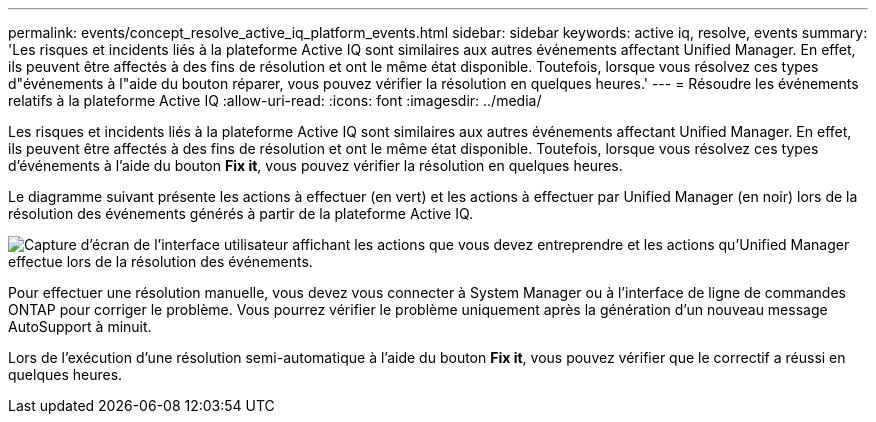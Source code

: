 ---
permalink: events/concept_resolve_active_iq_platform_events.html 
sidebar: sidebar 
keywords: active iq, resolve, events 
summary: 'Les risques et incidents liés à la plateforme Active IQ sont similaires aux autres événements affectant Unified Manager. En effet, ils peuvent être affectés à des fins de résolution et ont le même état disponible. Toutefois, lorsque vous résolvez ces types d"événements à l"aide du bouton réparer, vous pouvez vérifier la résolution en quelques heures.' 
---
= Résoudre les événements relatifs à la plateforme Active IQ
:allow-uri-read: 
:icons: font
:imagesdir: ../media/


[role="lead"]
Les risques et incidents liés à la plateforme Active IQ sont similaires aux autres événements affectant Unified Manager. En effet, ils peuvent être affectés à des fins de résolution et ont le même état disponible. Toutefois, lorsque vous résolvez ces types d'événements à l'aide du bouton *Fix it*, vous pouvez vérifier la résolution en quelques heures.

Le diagramme suivant présente les actions à effectuer (en vert) et les actions à effectuer par Unified Manager (en noir) lors de la résolution des événements générés à partir de la plateforme Active IQ.

image::../media/aiq_and_um_event_resolution.png[Capture d'écran de l'interface utilisateur affichant les actions que vous devez entreprendre et les actions qu'Unified Manager effectue lors de la résolution des événements.]

Pour effectuer une résolution manuelle, vous devez vous connecter à System Manager ou à l'interface de ligne de commandes ONTAP pour corriger le problème. Vous pourrez vérifier le problème uniquement après la génération d'un nouveau message AutoSupport à minuit.

Lors de l'exécution d'une résolution semi-automatique à l'aide du bouton *Fix it*, vous pouvez vérifier que le correctif a réussi en quelques heures.

